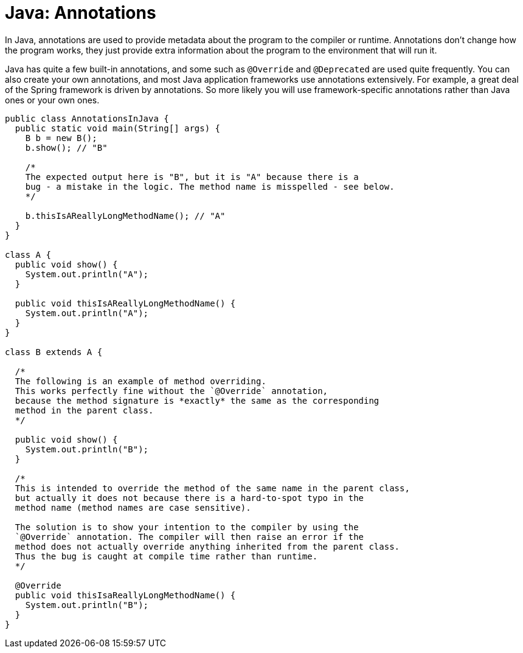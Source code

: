 = Java: Annotations

In Java, annotations are used to provide metadata about the program to the compiler or runtime. Annotations don't change how the program works, they just provide extra information about the program to the environment that will run it.

Java has quite a few built-in annotations, and some such as `@Override` and `@Deprecated` are used quite frequently. You can also create your own annotations, and most Java application frameworks use annotations extensively. For example, a great deal of the Spring framework is driven by annotations. So more likely you will use framework-specific annotations rather than Java ones or your own ones.

[source,java]
----
public class AnnotationsInJava {
  public static void main(String[] args) {
    B b = new B();
    b.show(); // "B"

    /*
    The expected output here is "B", but it is "A" because there is a
    bug - a mistake in the logic. The method name is misspelled - see below.
    */

    b.thisIsAReallyLongMethodName(); // "A"
  }
}

class A {
  public void show() {
    System.out.println("A");
  }

  public void thisIsAReallyLongMethodName() {
    System.out.println("A");
  }
}

class B extends A {

  /*
  The following is an example of method overriding.
  This works perfectly fine without the `@Override` annotation,
  because the method signature is *exactly* the same as the corresponding
  method in the parent class.
  */

  public void show() {
    System.out.println("B");
  }

  /*
  This is intended to override the method of the same name in the parent class,
  but actually it does not because there is a hard-to-spot typo in the
  method name (method names are case sensitive).

  The solution is to show your intention to the compiler by using the
  `@Override` annotation. The compiler will then raise an error if the
  method does not actually override anything inherited from the parent class.
  Thus the bug is caught at compile time rather than runtime.
  */

  @Override
  public void thisIsaReallyLongMethodName() {
    System.out.println("B");
  }
}
----
